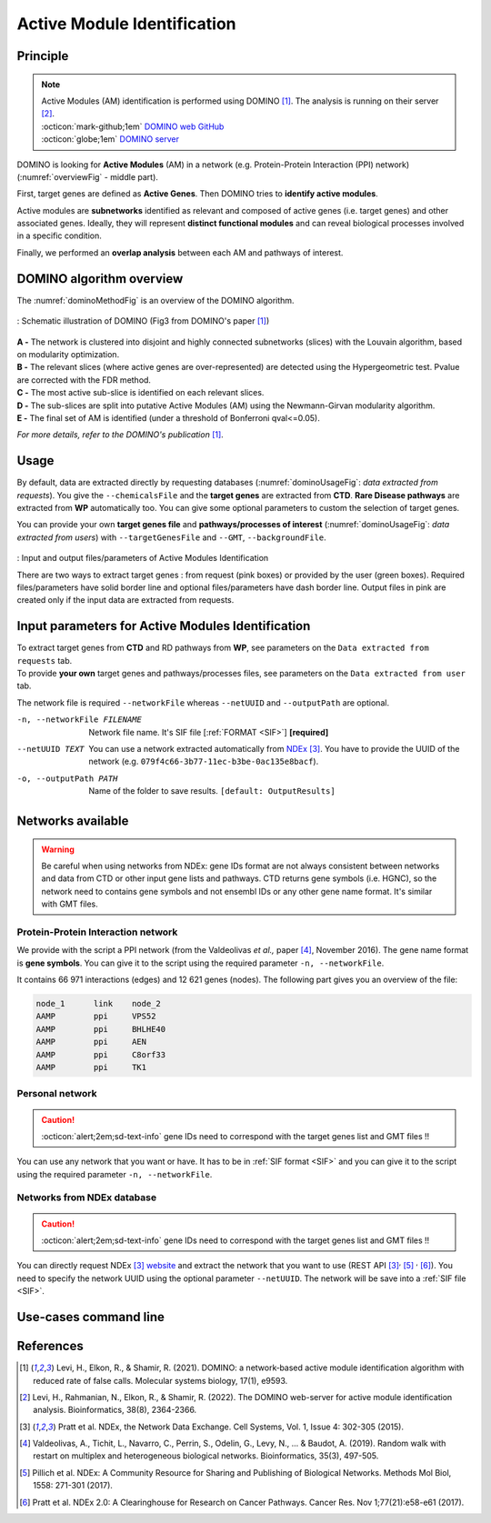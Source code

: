 .. _AMI:

==================================================
Active Module Identification
==================================================

Principle
------------

.. note::

    | Active Modules (AM) identification is performed using DOMINO [1]_. The analysis is running on their server [2]_.
    | :octicon:`mark-github;1em` `DOMINO web GitHub <https://github.com/Shamir-Lab/domino_web>`_
    | :octicon:`globe;1em` `DOMINO server <http://domino.cs.tau.ac.il/>`_

DOMINO is looking for **Active Modules** (AM) in a network (e.g. Protein-Protein Interaction (PPI) network) (:numref:`overviewFig` - middle part).

First, target genes are defined as **Active Genes**. Then DOMINO tries to **identify active modules**.

Active modules are **subnetworks** identified as relevant and composed of active genes (i.e. target genes) and other associated genes.
Ideally, they will represent **distinct functional modules** and can reveal biological processes involved in a specific condition.

Finally, we performed an **overlap analysis** between each AM and pathways of interest.

DOMINO algorithm overview
----------------------------

The :numref:`dominoMethodFig` is an overview of the DOMINO algorithm.

.. _dominoMethodFig:
.. figure:: ../../pictures/DOMINO_method.jpg
    :alt: DOMINO method
    :align: center

    : Schematic illustration of DOMINO (Fig3 from DOMINO's paper [1]_)

| **A -** The network is clustered into disjoint and highly connected subnetworks (slices) with the Louvain algorithm, based on modularity optimization.
| **B -** The relevant slices (where active genes are over-represented) are detected using the Hypergeometric test. Pvalue are corrected with the FDR method.
| **C -** The most active sub-slice is identified on each relevant slices.
| **D -** The sub-slices are split into putative Active Modules (AM) using the Newmann-Girvan modularity algorithm.
| **E -** The final set of AM is identified (under a threshold of Bonferroni qval<=0.05).

*For more details, refer to the DOMINO's publication* [1]_.

Usage
-------

By default, data are extracted directly by requesting databases (:numref:`dominoUsageFig`: *data extracted from requests*).
You give the ``--chemicalsFile`` and the **target genes** are extracted from **CTD**. **Rare Disease pathways** are
extracted from **WP** automatically too. You can give some optional parameters to custom the selection of target genes.

You can provide your own **target genes file** and **pathways/processes of interest**
(:numref:`dominoUsageFig`: *data extracted from users*) with ``--targetGenesFile`` and ``--GMT``, ``--backgroundFile``.

.. _dominoUsageFig:
.. figure:: ../../pictures/DOMINO_graph.png
    :alt: domino analysis
    :align: center

    : Input and output files/parameters of Active Modules Identification

    There are two ways to extract target genes : from request (pink boxes) or provided by the user (green boxes).
    Required files/parameters have solid border line and optional files/parameters have dash border line.
    Output files in pink are created only if the input data are extracted from requests.

Input parameters for Active Modules Identification
----------------------------------------------------

| To extract target genes from **CTD** and RD pathways from **WP**, see parameters on the ``Data extracted from requests`` tab.
| To provide **your own** target genes and pathways/processes files, see parameters on the ``Data extracted from user`` tab.

The network file is required ``--networkFile`` whereas ``--netUUID`` and ``--outputPath`` are optional.

.. tabs::

    .. group-tab:: Data extracted from requests

        -c, --chemicalsFile FILENAME
            Contains a list of chemicals. They have to be in **MeSH** identifiers (e.g. D014801).
            You can give several chemicals in the same line : they will be grouped for the analysis.
            [:ref:`FORMAT <chemicalsFile>`] **[required]**

        --directAssociation BOOLEAN
            | ``TRUE``: extract chemicals data, which are in the chemicalsFile, from CTD
            | ``FALSE``: extract chemicals and their child molecules data from CTD
            | ``[default: True]``

        --nbPub INTEGER
            Publications can be associated with chemical interactions.
            You can define a minimum number of publications to keep target genes.
            ``[default: 2]``

    .. group-tab:: Data extracted from user

        -t, --targetGenesFile FILENAME
            Contains a list of target genes. One gene per line. [:ref:`FORMAT <targetGenesFile>`]
            **[required]**

        --GMT FILENAME
            Tab-delimited file that describes gene sets of pathways/processes of interest.
            Pathways/processes can come from several sources (e.g. WP and GO\:BP).
            [:ref:`FORMAT <pathways>`]
            **[required]**

        --backgroundFile FILENAME
            List of the different background source file name. Each background genes source is a GMT file.
            It should be in the same order than the GMT file.
            [:ref:`FORMAT <pathways>`]
            **[required]**

-n, --networkFile FILENAME
    Network file name. It's SIF file [:ref:`FORMAT <SIF>`] **[required]**

--netUUID TEXT
    You can use a network extracted automatically from `NDEx <https://www.ndexbio.org/#/>`_ [3]_. You have to provide
    the UUID of the network (e.g. ``079f4c66-3b77-11ec-b3be-0ac135e8bacf``).

-o, --outputPath PATH
    Name of the folder to save results.
    ``[default: OutputResults]``


Networks available
-----------------------------------

.. warning::

    Be careful when using networks from NDEx: gene IDs format are not always consistent between networks and data from
    CTD or other input gene lists and pathways.
    CTD returns gene symbols (i.e. HGNC), so the network need to contains gene symbols and not ensembl IDs or any other
    gene name format. It's similar with GMT files.

Protein-Protein Interaction network
^^^^^^^^^^^^^^^^^^^^^^^^^^^^^^^^^^^^

We provide with the script a PPI network (from the Valdeolivas *et al.,* paper [4]_, November 2016). The gene name format is
**gene symbols**. You can give it to the script using the required parameter ``-n, --networkFile``.

It contains 66 971 interactions (edges) and 12 621 genes (nodes). The following part gives you an overview of the file:

.. code-block::

    node_1	link	node_2
    AAMP	ppi	VPS52
    AAMP	ppi	BHLHE40
    AAMP	ppi	AEN
    AAMP	ppi	C8orf33
    AAMP	ppi	TK1


Personal network
^^^^^^^^^^^^^^^^^^^^^^^^^^^^^^^^^^^^

.. caution::

    :octicon:`alert;2em;sd-text-info` gene IDs need to correspond with the target genes list and GMT files !!

You can use any network that you want or have. It has to be in :ref:`SIF format <SIF>` and you can give it to
the script using the required parameter ``-n, --networkFile``.


Networks from NDEx database
^^^^^^^^^^^^^^^^^^^^^^^^^^^^^^^^^^^^

.. caution::

    :octicon:`alert;2em;sd-text-info` gene IDs need to correspond with the target genes list and GMT files !!

You can directly request NDEx [3]_ `website <https://www.ndexbio.org/>`_ and extract the network that you want to use
(REST API [3]_:sup:`,` [5]_ :sup:`,` [6]_). You need to specify the network UUID using the optional parameter
``--netUUID``. The network will be save into a :ref:`SIF file <SIF>`.


Use-cases command line
------------------------

.. tabs::

    .. group-tab:: Data extracted from requests

        .. code-block:: bash

            python3 main.py domino  --chemicalsFile useCases/InputData/chemicalsFile.csv \
                                    --directAssociation FALSE \
                                    --nbPub 2 \
                                    --networkFile useCases/InputData/PPI_network_2016.sif \
                                    --outputPath useCases/OutputResults_useCase1/

    .. group-tab:: Data extracted from user

        .. code-block:: bash

            python3 main.py domino  --targetGenesFile useCases/InputData/VitA-Balmer2002-Genes.txt \
                                    --GMT useCases/InputData/PathwaysOfInterest.gmt \
                                    --backgroundFile useCases/InputData/PathwaysOfInterestBackground.txt \
                                    --networkFile useCases/InputData/PPI_network_2016.sif \
                                    --outputPath useCases/OutputResults_useCase2/

References
------------

.. [1] Levi, H., Elkon, R., & Shamir, R. (2021). DOMINO: a network‐based active module identification algorithm with reduced rate of false calls. Molecular systems biology, 17(1), e9593.
.. [2] Levi, H., Rahmanian, N., Elkon, R., & Shamir, R. (2022). The DOMINO web-server for active module identification analysis. Bioinformatics, 38(8), 2364-2366.
.. [3] Pratt et al. NDEx, the Network Data Exchange. Cell Systems, Vol. 1, Issue 4: 302-305 (2015).
.. [4] Valdeolivas, A., Tichit, L., Navarro, C., Perrin, S., Odelin, G., Levy, N., ... & Baudot, A. (2019). Random walk with restart on multiplex and heterogeneous biological networks. Bioinformatics, 35(3), 497-505.
.. [5] Pillich et al. NDEx: A Community Resource for Sharing and Publishing of Biological Networks. Methods Mol Biol, 1558: 271-301 (2017).
.. [6] Pratt et al. NDEx 2.0: A Clearinghouse for Research on Cancer Pathways. Cancer Res. Nov 1;77(21):e58-e61 (2017).
